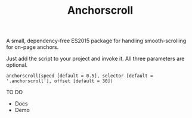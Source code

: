 #+TITLE: Anchorscroll

**** A small, dependency-free ES2015 package for handling smooth-scrolling for on-page anchors.

Just add the script to your project and invoke it. All three parameters are optional.

#+BEGIN_SRC
anchorscroll(speed [default = 0.5], selector [default = '.anchorscroll'], offset [default = 30])
#+END_SRC

**** TO DO
- Docs 
- Demo
